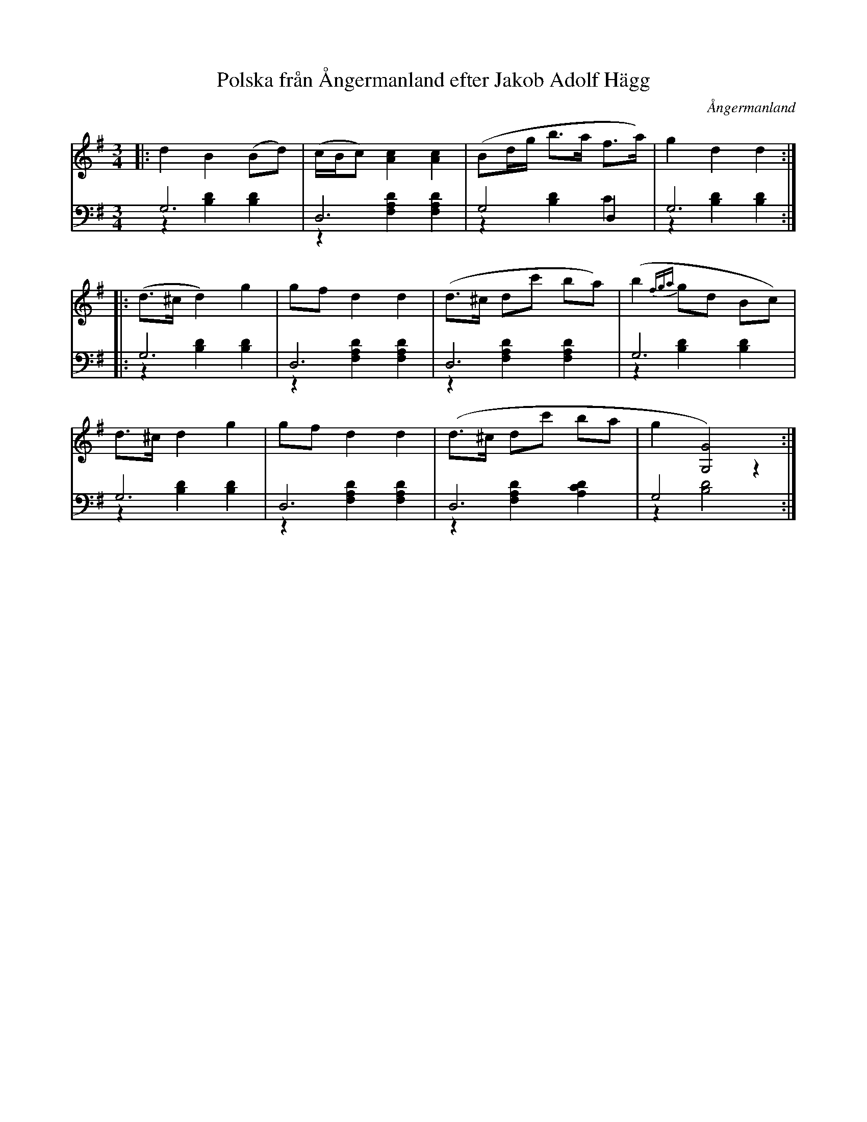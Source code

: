%%abc-charset utf-8

X: 7
T: Polska från Ångermanland efter Jakob Adolf Hägg
B: 19 Norrlandspolskor samlade och satta för piano af Jakob Adolf Hägg
R: Polska
O: Ångermanland
S:Efter Jakob Adolf Hägg
Z: LP
M: 3/4
L: 1/8
K: G
V:1
V:2
V:3 merge
V:1
|:d2 B2 (Bd)|(c/B/c) [A2c2] [A2c2]|(Bd/g/ b>a f>a)|g2 d2 d2:|
|:(d>^c d2) g2|gf d2 d2|(d>^c dc' ba)|(b2 {fga}gd Bc)|
d>^c d2 g2|gf d2 d2|(d>^c dc' ba|g2 [G4G,4]):|
V:2 clef=bass
G,6|D,6|G,4 D,2|G,6:|
|:G,6|D,6|D,6|G,6|
G,6|D,6|D,6|G,4 z2:|
V:3 clef=bass
z2 [B,2D2] [B,2D2]|z2 [F,2A,2D2] [F,2A,2D2]|z2 [B,2D2] C2|z2 [B,2D2] [B,2D2]:|
|:z2 [B,2D2] [B,2D2]|z2 [F,2A,2D2] [F,2A,2D2]|z2 [F,2A,2D2] [F,2A,2D2]|z2 [B,2D2] [B,2D2]|
z2 [B,2D2] [B,2D2]|z2 [F,2A,2D2] [F,2A,2D2]|z2 [F,2A,2D2] [A,2C2D2]|z2 [B,4D4]:|

